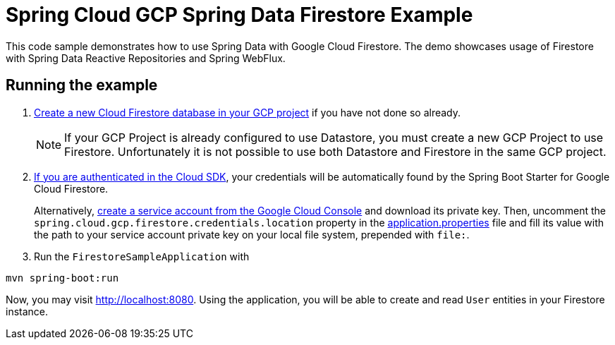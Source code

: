 = Spring Cloud GCP Spring Data Firestore Example

This code sample demonstrates how to use Spring Data with Google Cloud Firestore.
The demo showcases usage of Firestore with Spring Data Reactive Repositories and Spring WebFlux.

== Running the example

. https://firebase.google.com/docs/firestore/quickstart[Create a new Cloud Firestore database in your GCP project] if you have not done so already.
+
NOTE: If your GCP Project is already configured to use Datastore, you must create a new GCP Project to use Firestore.
Unfortunately it is not possible to use both Datastore and Firestore in the same GCP project.

. https://cloud.google.com/sdk/gcloud/reference/auth/application-default/login[If you are authenticated in the Cloud SDK], your credentials will be automatically found by the Spring
Boot Starter for Google Cloud Firestore.
+
Alternatively, https://console.cloud.google.com/iam-admin/serviceaccounts[create a service account from the Google Cloud Console] and download its private key.
Then, uncomment the `spring.cloud.gcp.firestore.credentials.location` property in the link:src/main/resources/application.properties[application.properties] file and fill its value with the path to your service account private key on your local file system, prepended with `file:`.

. Run the `FirestoreSampleApplication` with
```
mvn spring-boot:run
```

Now, you may visit http://localhost:8080.
Using the application, you will be able to create and read `User` entities in your Firestore instance.

